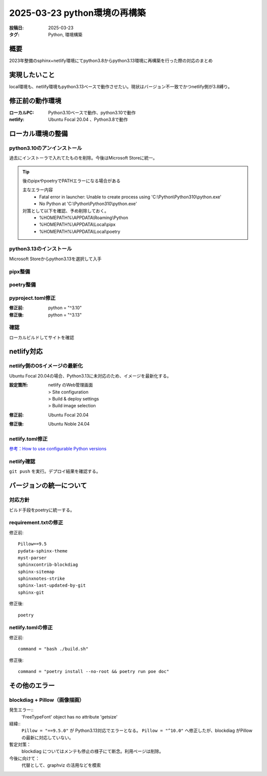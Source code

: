 =============================
2025-03-23 python環境の再構築
=============================
:投稿日: 2025-03-23
:タグ: Python, 環境構築

概要
====

2023年整備のsphinx+netlify環境にてpython3.8からpython3.13環境に再構築を行った際の対応のまとめ

実現したいこと
================

local環境も、netlify環境もpython3.13ベースで動作させたい。現状はバージョン不一致でかつnetlify側が3.8縛り。

修正前の動作環境
================
:ローカルPC:
  Python3.10ベースで動作、python3.10で動作
:netlify:
  Ubuntu Focal 20.04 、Python3.8で動作

ローカル環境の整備
====================

python3.10のアンインストール
----------------------------

過去にインストーラで入れてたものを削除。今後はMicrosoft Storeに統一。

.. tip:: 
  後のpipxやpoetryでPATHエラーになる場合がある

  主なエラー内容
    - Fatal error in launcher: Unable to create process using 'C:\\Python\\Python310\\python.exe'
    - No Python at 'C:\\Python\\Python310\\python.exe'

  対策として以下を確認、予め削除しておく。
    - %HOMEPATH%\\APPDATA\\Roaming\\Python
    - %HOMEPATH%\\APPDATA\\Local\\pipx
    - %HOMEPATH%\\APPDATA\\Local\\poetry

python3.13のインストール
----------------------------

Microsoft Storeからpython3.13を選択して入手


pipx整備
----------------------------

.. code-block:: bash
  :caption: pipx整備
  
  python -m pip install --upgrade pip
  python -m pip install --user pipx
  python -m pipx ensurepath

poetry整備
----------------------------

.. code-block:: bash
  :caption: poetry整備
  
  pipx install poetry


pyproject.toml修正
----------------------------

:修正前:
  python = "^3.10"
:修正後:
  python = "^3.13"

確認
----------------------------

ローカルビルドしてサイトを確認

netlify対応
====================

netlify側のOSイメージの最新化
-------------------------------------------

Ubuntu Focal 20.04の場合、Python3.13に未対応のため、イメージを最新化する。

:設定箇所:
  | netlify のWeb管理画面
  | > Site configuration
  | > Build & deploy settings
  | > Build image selection
:修正前:
  Ubuntu Focal 20.04
:修正後:
  Ubuntu Noble 24.04

netlify.toml修正
----------------------------

`参考：How to use configurable Python versions <https://www.netlify.com/blog/announcing-configurable-python-versions-in-netlify-builds/>`_ 

.. code-block:: toml
  :caption: netlify.toml
  :linenos:
  
  [build]
  environment = { PYTHON_VERSION = "3.13" }

netlify確認
------------------
``git push`` を実行。デプロイ結果を確認する。

バージョンの統一について
========================

対応方針
------------

ビルド手段をpoetryに統一する。

requirement.txtの修正
------------------------

修正前::

  Pillow==9.5
  pydata-sphinx-theme
  myst-parser
  sphinxcontrib-blockdiag
  sphinx-sitemap
  sphinxnotes-strike
  sphinx-last-updated-by-git
  sphinx-git

修正後::

  poetry

netlify.tomlの修正
---------------------------------

修正前::

  command = "bash ./build.sh"

修正後::
  
  command = "poetry install --no-root && poetry run poe doc"


その他のエラー
========================

blockdiag + Pillow（画像描画）
-------------------------------------------

発生エラー::
  'FreeTypeFont' object has no attribute 'getsize'

経緯::
  ``Pillow = "==9.5.0"`` が Python3.13対応でエラーとなる。
  ``Pillow = "^10.0"`` へ修正したが、blockdiag がPillowの最新に対応していない。

暫定対策：
  blockdiag についてはメンテも停止の様子にて断念。利用ページは削除。

今後に向けて：
  代替として、graphviz の活用などを模索
